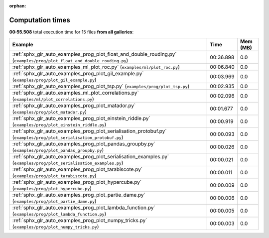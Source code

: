 
:orphan:

.. _sphx_glr_sg_execution_times:


Computation times
=================
**00:55.508** total execution time for 15 files **from all galleries**:

.. container::

  .. raw:: html

    <style scoped>
    <link href="https://cdnjs.cloudflare.com/ajax/libs/twitter-bootstrap/5.3.0/css/bootstrap.min.css" rel="stylesheet" />
    <link href="https://cdn.datatables.net/1.13.6/css/dataTables.bootstrap5.min.css" rel="stylesheet" />
    </style>
    <script src="https://code.jquery.com/jquery-3.7.0.js"></script>
    <script src="https://cdn.datatables.net/1.13.6/js/jquery.dataTables.min.js"></script>
    <script src="https://cdn.datatables.net/1.13.6/js/dataTables.bootstrap5.min.js"></script>
    <script type="text/javascript" class="init">
    $(document).ready( function () {
        $('table.sg-datatable').DataTable({order: [[1, 'desc']]});
    } );
    </script>

  .. list-table::
   :header-rows: 1
   :class: table table-striped sg-datatable

   * - Example
     - Time
     - Mem (MB)
   * - :ref:`sphx_glr_auto_examples_prog_plot_float_and_double_rouding.py` (``examples/prog/plot_float_and_double_rouding.py``)
     - 00:36.898
     - 0.0
   * - :ref:`sphx_glr_auto_examples_ml_plot_roc.py` (``examples/ml/plot_roc.py``)
     - 00:06.840
     - 0.0
   * - :ref:`sphx_glr_auto_examples_prog_plot_gil_example.py` (``examples/prog/plot_gil_example.py``)
     - 00:03.969
     - 0.0
   * - :ref:`sphx_glr_auto_examples_prog_plot_tsp.py` (``examples/prog/plot_tsp.py``)
     - 00:02.935
     - 0.0
   * - :ref:`sphx_glr_auto_examples_ml_plot_correlations.py` (``examples/ml/plot_correlations.py``)
     - 00:02.096
     - 0.0
   * - :ref:`sphx_glr_auto_examples_prog_plot_matador.py` (``examples/prog/plot_matador.py``)
     - 00:01.677
     - 0.0
   * - :ref:`sphx_glr_auto_examples_prog_plot_einstein_riddle.py` (``examples/prog/plot_einstein_riddle.py``)
     - 00:00.919
     - 0.0
   * - :ref:`sphx_glr_auto_examples_prog_plot_serialisation_protobuf.py` (``examples/prog/plot_serialisation_protobuf.py``)
     - 00:00.093
     - 0.0
   * - :ref:`sphx_glr_auto_examples_prog_plot_pandas_groupby.py` (``examples/prog/plot_pandas_groupby.py``)
     - 00:00.026
     - 0.0
   * - :ref:`sphx_glr_auto_examples_prog_plot_serialisation_examples.py` (``examples/prog/plot_serialisation_examples.py``)
     - 00:00.021
     - 0.0
   * - :ref:`sphx_glr_auto_examples_prog_plot_tarabiscote.py` (``examples/prog/plot_tarabiscote.py``)
     - 00:00.011
     - 0.0
   * - :ref:`sphx_glr_auto_examples_prog_plot_hypercube.py` (``examples/prog/plot_hypercube.py``)
     - 00:00.009
     - 0.0
   * - :ref:`sphx_glr_auto_examples_prog_plot_partie_dame.py` (``examples/prog/plot_partie_dame.py``)
     - 00:00.006
     - 0.0
   * - :ref:`sphx_glr_auto_examples_prog_plot_lambda_function.py` (``examples/prog/plot_lambda_function.py``)
     - 00:00.005
     - 0.0
   * - :ref:`sphx_glr_auto_examples_prog_plot_numpy_tricks.py` (``examples/prog/plot_numpy_tricks.py``)
     - 00:00.003
     - 0.0
